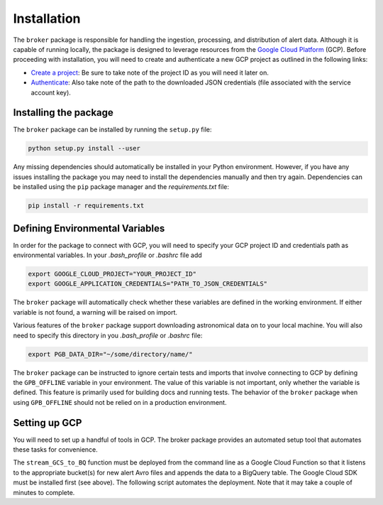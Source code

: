 Installation
============

The ``broker`` package is responsible for handling the ingestion, processing,
and distribution of alert data. Although it is capable of running locally, the
package is designed to leverage resources from the `Google Cloud Platform`_
(GCP). Before proceeding with installation, you will need to create and
authenticate a new GCP project as outlined in the following links:

- `Create a project`_: Be sure to take note of the project ID as you will
  need it later on.

- `Authenticate`_: Also take note of the path to the downloaded JSON
  credentials (file associated with the service account key).

Installing the package
----------------------

The ``broker`` package can be installed by running the ``setup.py`` file:

.. code-block:: bash

    python setup.py install --user

Any missing dependencies should automatically be installed in your Python
environment. However, if you have any issues installing the package you may
need to install the dependencies manually and then try again. Dependencies can
be installed using the ``pip`` package manager and the `requirements.txt` file:

.. code-block:: bash

    pip install -r requirements.txt

Defining Environmental Variables
--------------------------------

In order for the package to connect with GCP, you will need to specify your
GCP project ID and credentials path as environmental variables. In your
`.bash_profile` or `.bashrc` file add

.. code-block:: bash

    export GOOGLE_CLOUD_PROJECT="YOUR_PROJECT_ID"
    export GOOGLE_APPLICATION_CREDENTIALS="PATH_TO_JSON_CREDENTIALS"

The ``broker`` package will automatically check whether these variables are
defined in the working environment. If either variable is not found, a warning
will be raised on import.

Various features of the ``broker`` package support downloading astronomical
data on to your local machine. You will also need to specify this directory in
you `.bash_profile` or `.bashrc` file:

.. code-block:: bash

    export PGB_DATA_DIR="~/some/directory/name/"

The ``broker`` package can be instructed to ignore certain tests and imports
that involve connecting to GCP by defining the ``GPB_OFFLINE``
variable in your environment. The value of this variable is not important,
only whether the variable is defined. This feature is primarily used for
building docs and running tests. The behavior of the ``broker`` package
when using  ``GPB_OFFLINE`` should not be relied on in a production environment.

Setting up GCP
--------------

You will need to set up a handful of tools in GCP. The broker package provides
an automated setup tool that automates these tasks for convenience.

.. code-block:: python
   :linenos:

    from broker.gcp_setup import auto_setup

    # See a list of changes that will be made to your GCP project
    help(auto_setup)

    # Setup your GCP project
    auto_setup()

The ``stream_GCS_to_BQ`` function must be deployed from the command line as a
Google Cloud Function so that it listens to the appropriate bucket(s) for new
alert Avro files and appends the data to a BigQuery table. The Google Cloud SDK
must be installed first (see above). The following script automates the
deployment. Note that it may take a couple of minutes to complete.

.. code-block::bash
    :linenos:

    ./broker/deploy_cloudfnc.sh


.. _Create a project: https://cloud.google.com/resource-manager/docs/creating-managing-projects
.. _Authenticate: https://cloud.google.com/docs/authentication/getting-started
.. _here: https://cloud.google.com/resource-manager/docs/creating-managing-projects
.. _Google Cloud Platform: https://cloud.google.com
.. _conda documentation: https://docs.conda.io/projects/conda/en/latest/user-guide/tasks/manage-environments.html
